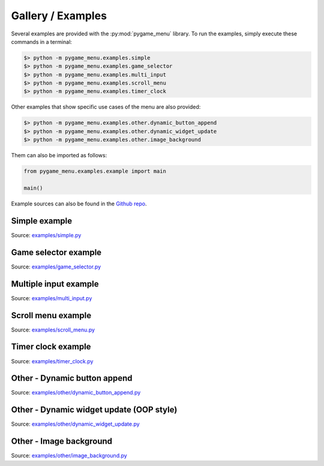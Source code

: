 
==================
Gallery / Examples
==================

Several examples are provided with the :py:mod:`pygame_menu` library.
To run the examples, simply execute these commands in a terminal:

.. code-block:: bash

    $> python -m pygame_menu.examples.simple
    $> python -m pygame_menu.examples.game_selector
    $> python -m pygame_menu.examples.multi_input
    $> python -m pygame_menu.examples.scroll_menu
    $> python -m pygame_menu.examples.timer_clock

Other examples that show specific use cases of the menu are also provided:

.. code-block:: bash

    $> python -m pygame_menu.examples.other.dynamic_button_append
    $> python -m pygame_menu.examples.other.dynamic_widget_update
    $> python -m pygame_menu.examples.other.image_background

Them can also be imported as follows:

.. code-block:: python

    from pygame_menu.examples.example import main

    main()

Example sources can also be found in the `Github repo <https://github.com/ppizarror/pygame-menu/tree/master/pygame_menu/examples>`_.

Simple example
--------------

.. image:: ../_static/example_simple.gif
    :align: center
    :alt: A basic button menu
    :width: 590

Source: `examples/simple.py <https://github.com/ppizarror/pygame-menu/blob/master/pygame_menu/examples/simple.py>`_

Game selector example
---------------------

.. image:: ../_static/example_game_selector.gif
    :align: center
    :alt: A simple game selector
    :width: 590

Source: `examples/game_selector.py <https://github.com/ppizarror/pygame-menu/blob/master/pygame_menu/examples/game_selector.py>`_

Multiple input example
----------------------

.. image:: ../_static/example_multi_input.gif
    :align: center
    :alt: This example features all widgets available on pygame-menu
    :width: 590

Source: `examples/multi_input.py <https://github.com/ppizarror/pygame-menu/blob/master/pygame_menu/examples/multi_input.py>`_

Scroll menu example
-------------------

.. image:: ../_static/example_scroll_menu.gif
    :align: center
    :alt: Since v3, menu supports scrolls
    :width: 590

.. image:: ../_static/example_columns.gif
    :align: center
    :alt: Since v3, menu supports columns and scrolls
    :width: 590

Source: `examples/scroll_menu.py <https://github.com/ppizarror/pygame-menu/blob/master/pygame_menu/examples/scroll_menu.py>`_

Timer clock example
-------------------

.. image:: ../_static/example_timer_clock.gif
    :align: center
    :alt: Timer clock
    :width: 590

Source: `examples/timer_clock.py <https://github.com/ppizarror/pygame-menu/blob/master/pygame_menu/examples/timer_clock.py>`_

Other - Dynamic button append
-----------------------------

.. image:: ../_static/example_other_dynamic_button_append.gif
    :align: center
    :alt: Dynamic button append
    :width: 590

Source: `examples/other/dynamic_button_append.py <https://github.com/ppizarror/pygame-menu/blob/master/pygame_menu/examples/other/dynamic_button_append.py>`_

Other - Dynamic widget update (OOP style)
-----------------------------------------

.. image:: ../_static/example_other_dynamic_widget_update.gif
    :align: center
    :alt: Dynamic widget update in object oriented programming style
    :width: 590

Source: `examples/other/dynamic_widget_update.py <https://github.com/ppizarror/pygame-menu/blob/master/pygame_menu/examples/other/dynamic_widget_update.py>`_

Other - Image background
------------------------

.. image:: ../_static/example_other_image_background.gif
    :align: center
    :alt: Image background
    :width: 590

Source: `examples/other/image_background.py <https://github.com/ppizarror/pygame-menu/blob/master/pygame_menu/examples/other/image_background.py>`_
